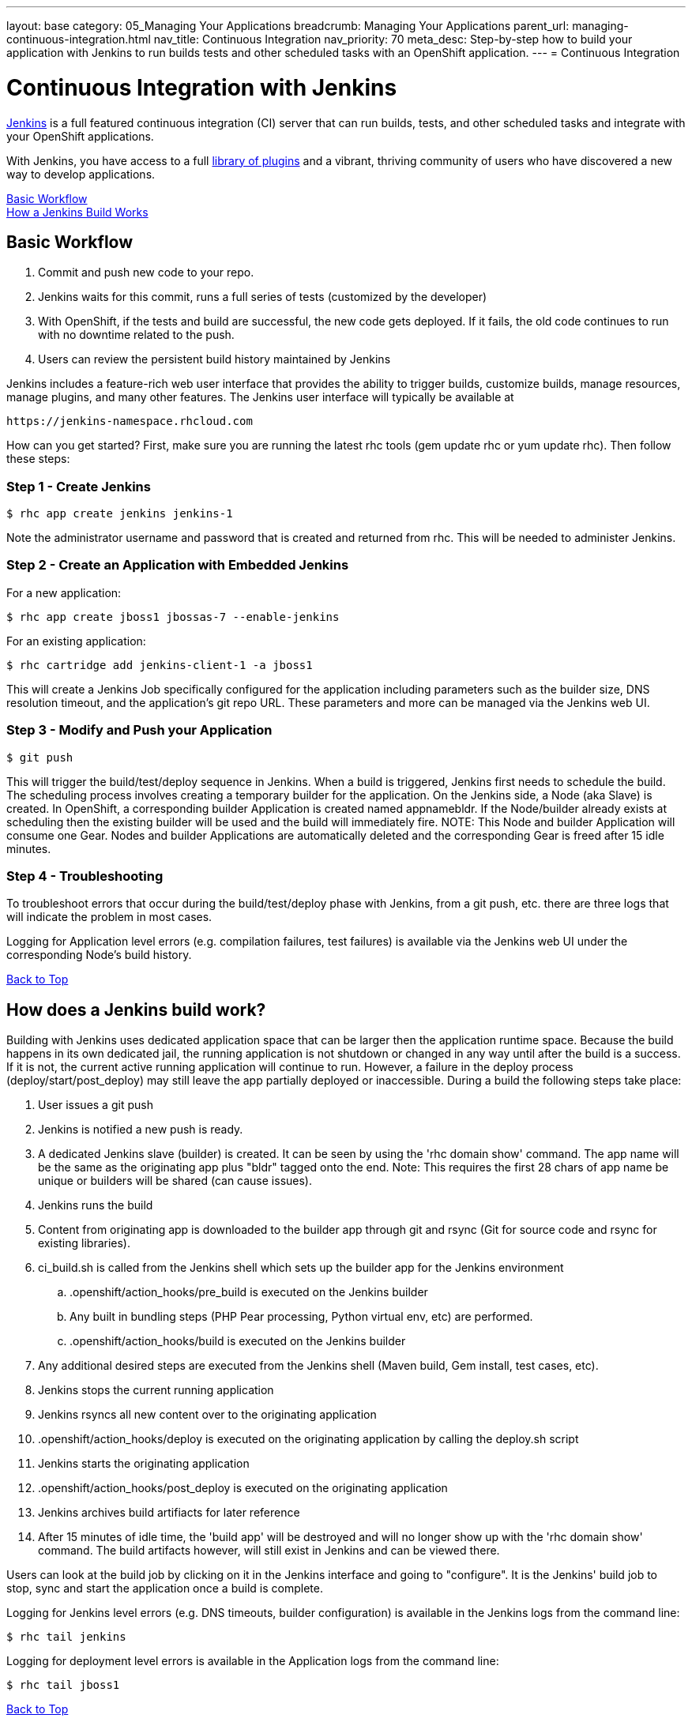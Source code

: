 ---
layout: base
category: 05_Managing Your Applications
breadcrumb: Managing Your Applications
parent_url: managing-continuous-integration.html
nav_title: Continuous Integration
nav_priority: 70
meta_desc: Step-by-step how to build your application with Jenkins to run builds tests and other scheduled tasks with an OpenShift application.
---
= Continuous Integration

[[top]]
[float]
= Continuous Integration with Jenkins
[.lead]
link:https://wiki.jenkins-ci.org[Jenkins] is a full featured continuous integration (CI) server that can run builds, tests, and other scheduled tasks and integrate with your OpenShift applications.

With Jenkins, you have access to a full link:https://wiki.jenkins-ci.org/display/JENKINS/Plugins[library of plugins] and a vibrant, thriving community of users who have discovered a new way to develop applications.

link:#basic-workflow[Basic Workflow] +
link:#how-jenkins-build-works[How a Jenkins Build Works]

[[basic-workflow]]
== Basic Workflow
1. Commit and push new code to your repo.
2. Jenkins waits for this commit, runs a full series of tests (customized by the developer)
3. With OpenShift, if the tests and build are successful, the new code gets deployed. If it fails, the old code continues to run with no downtime related to the push.
4. Users can review the persistent build history maintained by Jenkins

Jenkins includes a feature-rich web user interface that provides the ability to trigger builds, customize builds, manage resources, manage plugins, and many other features. The Jenkins user interface will typically be available at

[source]
----
https://jenkins-namespace.rhcloud.com
----

How can you get started? First, make sure you are running the latest rhc tools (gem update rhc or yum update rhc). Then follow these steps:

[[step1]]
=== Step 1 - Create Jenkins

[source]
----
$ rhc app create jenkins jenkins-1
----

Note the administrator username and password that is created and returned from rhc. This will be needed to administer Jenkins.

[[step2]]
=== Step 2 - Create an Application with Embedded Jenkins
For a new application:
[source]
----
$ rhc app create jboss1 jbossas-7 --enable-jenkins
----
For an existing application:
[source]
----
$ rhc cartridge add jenkins-client-1 -a jboss1
----
This will create a Jenkins Job specifically configured for the application including parameters such as the builder size, DNS resolution timeout, and the application's git repo URL. These parameters and more can be managed via the Jenkins web UI.

[step3]
=== Step 3 - Modify and Push your Application
[source]
----
$ git push
----

This will trigger the build/test/deploy sequence in Jenkins. When a build is triggered, Jenkins first needs to schedule the build. The scheduling process involves creating a temporary builder for the application. On the Jenkins side, a Node (aka Slave) is created. In OpenShift, a corresponding builder Application is created named appnamebldr. If the Node/builder already exists at scheduling then the existing builder will be used and the build will immediately fire. NOTE: This Node and builder Application will consume one Gear. Nodes and builder Applications are automatically deleted and the corresponding Gear is freed after 15 idle minutes.

[[step4]]
=== Step 4 - Troubleshooting
To troubleshoot errors that occur during the build/test/deploy phase with Jenkins, from a git push, etc. there are three logs that will indicate the problem in most cases.

Logging for Application level errors (e.g. compilation failures, test failures) is available via the Jenkins web UI under the corresponding Node's build history.

link:#top[Back to Top] +

[[how-jenkins-build-works]]
== How does a Jenkins build work?
Building with Jenkins uses dedicated application space that can be larger then the application runtime space. Because the build happens in its own dedicated jail, the running application is not shutdown or changed in any way until after the build is a success. If it is not, the current active running application will continue to run. However, a failure in the deploy process (deploy/start/post_deploy) may still leave the app partially deployed or inaccessible. During a build the following steps take place:

1. User issues a git push
2. Jenkins is notified a new push is ready.
3. A dedicated Jenkins slave (builder) is created. It can be seen by using the 'rhc domain show' command. The app name will be the same as the originating app plus "bldr" tagged onto the end. Note: This requires the first 28 chars of app name be unique or builders will be shared (can cause issues).
4. Jenkins runs the build
5. Content from originating app is downloaded to the builder app through git and rsync (Git for source code and rsync for existing libraries).
6. ci_build.sh is called from the Jenkins shell which sets up the builder app for the Jenkins environment
.. .openshift/action_hooks/pre_build is executed on the Jenkins builder
.. Any built in bundling steps (PHP Pear processing, Python virtual env, etc) are performed.
.. .openshift/action_hooks/build is executed on the Jenkins builder
7. Any additional desired steps are executed from the Jenkins shell (Maven build, Gem install, test cases, etc).
8. Jenkins stops the current running application
9. Jenkins rsyncs all new content over to the originating application
10. .openshift/action_hooks/deploy is executed on the originating application by calling the deploy.sh script
11. Jenkins starts the originating application
12. .openshift/action_hooks/post_deploy is executed on the originating application
13. Jenkins archives build artifiacts for later reference
14. After 15 minutes of idle time, the 'build app' will be destroyed and will no longer show up with the 'rhc domain show' command. The build artifacts however, will still exist in Jenkins and can be viewed there.

Users can look at the build job by clicking on it in the Jenkins interface and going to "configure". It is the Jenkins' build job to stop, sync and start the application once a build is complete.

Logging for Jenkins level errors (e.g. DNS timeouts, builder configuration) is available in the Jenkins logs from the command line:
[source]
----
$ rhc tail jenkins
----

Logging for deployment level errors is available in the Application logs from the command line:
[source]
----
$ rhc tail jboss1
----

link:#top[Back to Top]
